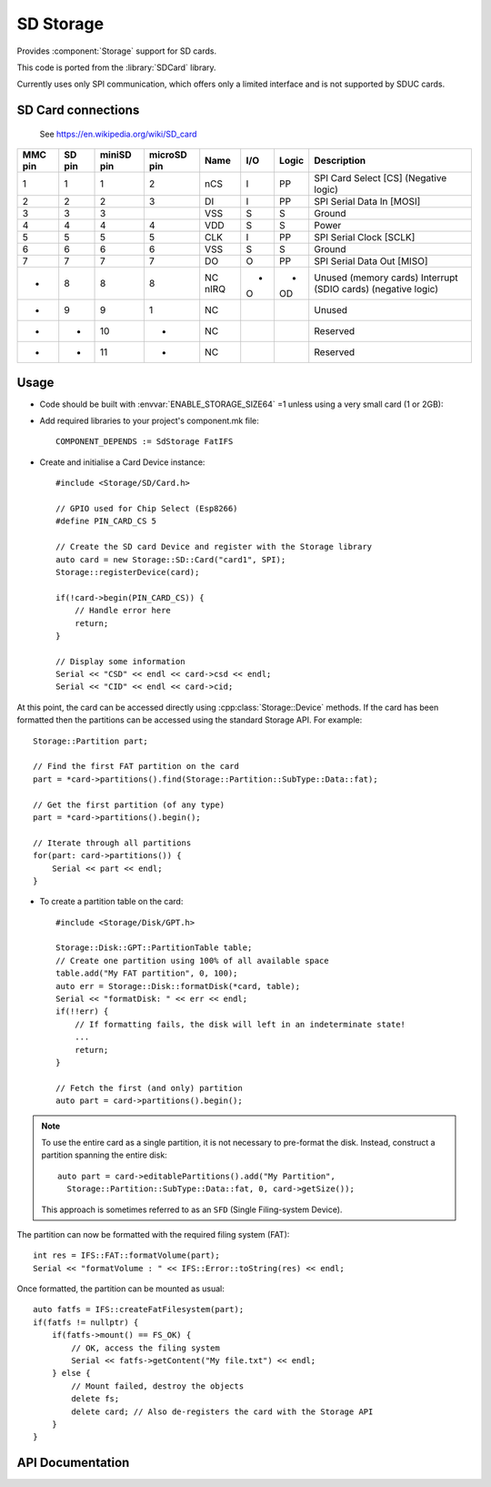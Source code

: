 SD Storage
==========

.. highlight: c++

Provides :component:`Storage` support for SD cards.

This code is ported from the :library:`SDCard` library.

Currently uses only SPI communication, which offers only a limited interface
and is not supported by SDUC cards.


SD Card connections
-------------------

.. figure:: mmc.jpg

   See https://en.wikipedia.org/wiki/SD_card

==========  =======  ============  ============  =====  ====  =======  ======================================
MMC pin     SD pin   miniSD pin    microSD pin   Name   I/O   Logic    Description
==========  =======  ============  ============  =====  ====  =======  ======================================
1           1        1             2             nCS    I     PP       SPI Card Select [CS] (Negative logic)
2           2        2             3             DI     I     PP       SPI Serial Data In [MOSI]
3           3        3                           VSS    S     S        Ground
4           4        4             4             VDD    S     S        Power
5           5        5             5             CLK    I     PP       SPI Serial Clock [SCLK]
6           6        6             6             VSS    S     S        Ground
7           7        7             7             DO     O     PP       SPI Serial Data Out [MISO]
-           8        8             8             NC     -     -        Unused (memory cards)
                                                 nIRQ   O     OD       Interrupt (SDIO cards) (negative logic)
-           9        9             1             NC                    Unused
-           -        10            -             NC                    Reserved
-           -        11            -             NC                    Reserved
==========  =======  ============  ============  =====  ====  =======  ======================================


Usage
-----

- Code should be built with :envvar:`ENABLE_STORAGE_SIZE64` =1 unless using a very small card (1 or 2GB)::

- Add required libraries to your project's component.mk file::

    COMPONENT_DEPENDS := SdStorage FatIFS


- Create and initialise a Card Device instance::

    #include <Storage/SD/Card.h>

    // GPIO used for Chip Select (Esp8266)
    #define PIN_CARD_CS 5

    // Create the SD card Device and register with the Storage library
    auto card = new Storage::SD::Card("card1", SPI);
    Storage::registerDevice(card);

    if(!card->begin(PIN_CARD_CS)) {
        // Handle error here
        return;
    }

    // Display some information
    Serial << "CSD" << endl << card->csd << endl;
    Serial << "CID" << endl << card->cid;


At this point, the card can be accessed directly using :cpp:class:`Storage::Device` methods.
If the card has been formatted then the partitions can be accessed using the standard Storage API.
For example::

    Storage::Partition part;

    // Find the first FAT partition on the card
    part = *card->partitions().find(Storage::Partition::SubType::Data::fat);

    // Get the first partition (of any type)
    part = *card->partitions().begin();

    // Iterate through all partitions
    for(part: card->partitions()) {
        Serial << part << endl;
    }


- To create a partition table on the card::

    #include <Storage/Disk/GPT.h>

    Storage::Disk::GPT::PartitionTable table;
    // Create one partition using 100% of all available space
    table.add("My FAT partition", 0, 100);
    auto err = Storage::Disk::formatDisk(*card, table);
    Serial << "formatDisk: " << err << endl;
    if(!!err) {
        // If formatting fails, the disk will left in an indeterminate state!
        ...
        return;
    }

    // Fetch the first (and only) partition
    auto part = card->partitions().begin();


.. note::

    To use the entire card as a single partition, it is not necessary to pre-format the disk.
    Instead, construct a partition spanning the entire disk::

        auto part = card->editablePartitions().add("My Partition",
          Storage::Partition::SubType::Data::fat, 0, card->getSize());

    This approach is sometimes referred to as an ``SFD`` (Single Filing-system Device).


The partition can now be formatted with the required filing system (FAT)::

    int res = IFS::FAT::formatVolume(part);
    Serial << "formatVolume : " << IFS::Error::toString(res) << endl;


Once formatted, the partition can be mounted as usual::

    auto fatfs = IFS::createFatFilesystem(part);
    if(fatfs != nullptr) {
        if(fatfs->mount() == FS_OK) {
            // OK, access the filing system
            Serial << fatfs->getContent("My file.txt") << endl;
        } else {
            // Mount failed, destroy the objects
            delete fs;
            delete card; // Also de-registers the card with the Storage API
        }
    }


API Documentation
-----------------

.. doxygennamespace:: Storage::SD
   :members:
